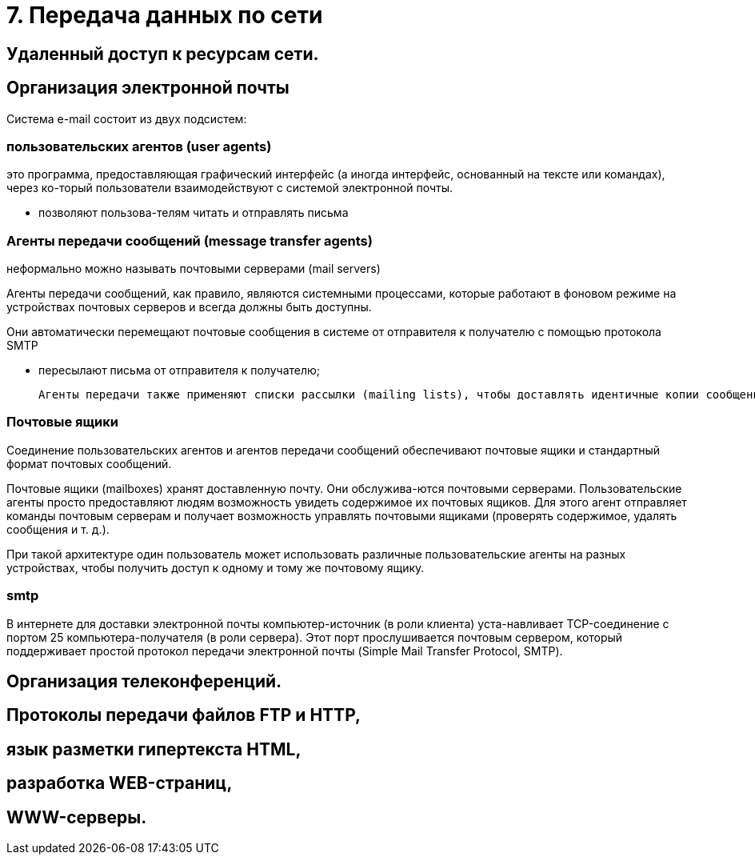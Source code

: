 = 7. Передача данных по сети

== Удаленный доступ к ресурсам сети. 

== Организация электронной почты 
Система e-mail состоит из двух подсистем: 

=== пользовательских агентов (user agents)

это программа, предоставляющая графический интерфейс (а иногда интерфейс, основанный на тексте или командах), через ко-торый пользователи взаимодействуют с системой электронной почты.

* позволяют пользова-телям читать и отправлять письма

=== Агенты передачи сообщений (message transfer agents)
неформально можно называть почтовыми серверами (mail servers)

Агенты передачи сообщений, как правило, являются системными процессами, которые работают в фоновом режиме на устройствах почтовых серверов и всегда должны быть доступны. 

Они автоматически перемещают почтовые сообщения в системе от отправителя к получателю с помощью протокола SMTP

* пересылают письма от отправителя к получателю; 

 Агенты передачи также применяют списки рассылки (mailing lists), чтобы доставлять идентичные копии сообщений всем получателям в списке. Среди других полезных функций можно назвать следующие: копия письма, скры-тая копия, высокий приоритет письма, секретная (то есть зашифрованная) почта, доставка сообщения альтернативному получателю (если основной временно недоступен), а также возможность предоставить доступ к почте своему секретарю.

=== Почтовые ящики

Соединение пользовательских агентов и агентов передачи сообщений обеспечивают почтовые ящики и стандартный формат почтовых сообщений. 

Почтовые ящики (mailboxes) хранят доставленную почту. Они обслужива-ются почтовыми серверами. Пользовательские агенты просто предоставляют людям возможность увидеть содержимое их почтовых ящиков. Для этого агент отправляет команды почтовым серверам и получает возможность управлять почтовыми ящиками (проверять содержимое, удалять сообщения и т. д.). 

При такой архитектуре один пользователь может использовать различные пользовательские агенты на разных устройствах, чтобы получить доступ к одному и тому же почтовому ящику.

=== smtp

В интернете для доставки электронной почты компьютер-источник (в роли клиента) уста-навливает TCP-соединение с портом 25 компьютера-получателя (в роли сервера). Этот порт прослушивается почтовым сервером, который поддерживает простой протокол передачи электронной почты (Simple Mail Transfer Protocol, SMTP).




== Организация телеконференций. 


== Протоколы передачи файлов FTP и HTTP, 

== язык разметки гипертекста HTML, 

== разработка WEB-страниц,

== WWW-серверы.
